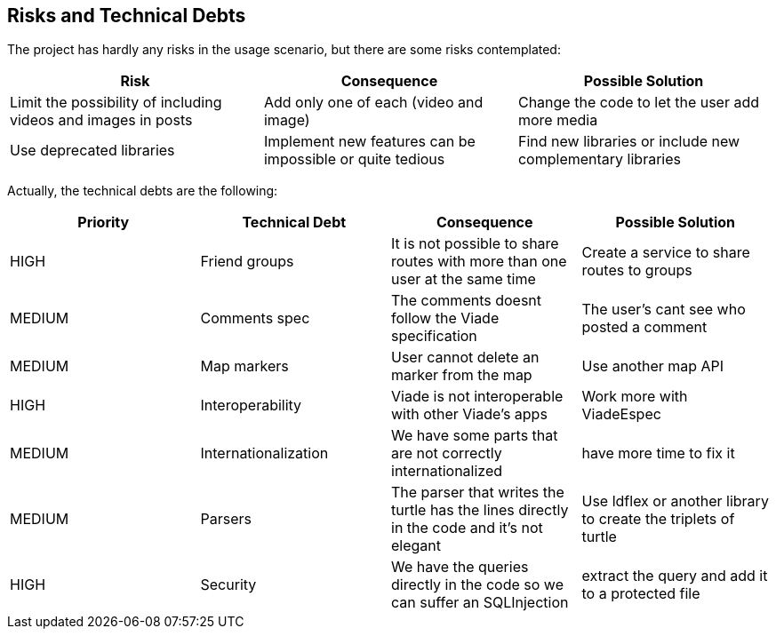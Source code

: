 [[section-technical-risks]]
== Risks and Technical Debts

The project has hardly any risks in the usage scenario, but there are some risks contemplated:
[options="header",cols="3,3,3"]
|===
| Risk | Consequence | Possible Solution
| Limit the possibility of including videos and images in posts | Add only one of each (video and image) | Change the code to let the user add more media
| Use deprecated libraries | Implement new features can be impossible or quite tedious | Find new libraries or include new complementary libraries
|===

Actually, the technical debts are the following:
[options="header",cols="3,3,3,3"]
|===
| Priority | Technical Debt | Consequence | Possible Solution
| HIGH | Friend groups | It is not possible to share routes with more than one user at the same time | Create a service to share routes to groups
| MEDIUM | Comments spec | The comments doesnt follow the Viade specification | The user's cant see who posted a comment
| MEDIUM | Map markers | User cannot delete an marker from the map | Use another map API
| HIGH | Interoperability | Viade is not interoperable with other Viade's apps | Work more with ViadeEspec
| MEDIUM | Internationalization |We have some parts that are not correctly internationalized | have more time to fix it
| MEDIUM | Parsers | The parser that writes the turtle has the lines directly in the code and it's not elegant | Use ldflex or another library to create the triplets of turtle
| HIGH | Security | We have the queries directly in the code so we can suffer an SQLInjection | extract the query and add it to a protected file
|===